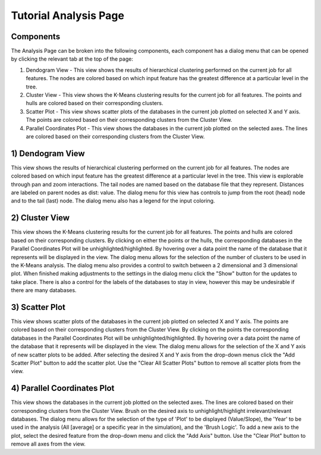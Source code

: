 Tutorial Analysis Page
==================

.. image:: images/tutorial/analyze/overview.png

Components
-----------------

The Analysis Page can be broken into the following components,
each component has a dialog menu that can be opened by clicking the relevant tab at the top of the page:

1.  Dendogram View - This view shows the results of hierarchical clustering performed on the current job for all features.
    The nodes are colored based on which input feature has the greatest difference at a particular level in the tree.

2.  Cluster View - This view shows the K-Means clustering results for the current job for all features.
    The points and hulls are colored based on their corresponding clusters.

3.  Scatter Plot - This view shows scatter plots of the databases in the current job plotted on selected X and Y axis.
    The points are colored based on their corresponding clusters from the Cluster View.

4.  Parallel Coordinates Plot - This view shows the databases in the current job plotted on the selected axes.
    The lines are colored based on their corresponding clusters from the Cluster View.

1) Dendogram View
-----------------

.. image:: images/tutorial/analyze/dendogram.png

This view shows the results of hierarchical clustering performed on the current job for all features.
The nodes are colored based on which input feature has the greatest difference at a particular level in the tree.
This view is explorable through pan and zoom interactions.
The tail nodes are named based on the database file that they represent.
Distances are labeled on parent nodes as dist: value.
The dialog menu for this view has controls to jump from the root (head) node and to the tail (last) node.
The dialog menu also has a legend for the input coloring.

2) Cluster View
-----------------

.. image:: images/tutorial/analyze/cluster.png

This view shows the K-Means clustering results for the current job for all features.
The points and hulls are colored based on their corresponding clusters.
By clicking on either the points or the hulls, the corresponding databases in the Parallel Coordinates Plot will be unhighlighted/highlighted.
By hovering over a data point the name of the database that it represents will be displayed in the view.
The dialog menu allows for the selection of the number of clusters to be used in the K-Means analysis.
The dialog menu also provides a control to switch between a 2 dimensional and 3 dimensional plot.
When finished making adjustments to the settings in the dialog menu click the "Show" button for the updates to take place.
There is also a control for the labels of the databases to stay in view, however this may be undesirable if there are many databases.

3) Scatter Plot
-----------------

.. image:: images/tutorial/analyze/scatter.png

This view shows scatter plots of the databases in the current job plotted on selected X and Y axis.
The points are colored based on their corresponding clusters from the Cluster View.
By clicking on the points the corresponding databases in the Parallel Coordinates Plot will be unhighlighted/highlighted.
By hovering over a data point the name of the database that it represents will be displayed in the view.
The dialog menu allows for the selection of the X and Y axis of new scatter plots to be added.
After selecting the desired X and Y axis from the drop-down menus click the "Add Scatter Plot" button to add the scatter plot.
Use the "Clear All Scatter Plots" button to remove all scatter plots from the view.

4) Parallel Coordinates Plot
-----------------------------

.. image:: images/tutorial/analyze/parallel.png

This view shows the databases in the current job plotted on the selected axes.
The lines are colored based on their corresponding clusters from the Cluster View.
Brush on the desired axis to unhighlight/highlight irrelevant/relevant databases.
The dialog menu allows for the selection of the type of 'Plot' to be displayed (Value/Slope),
the 'Year' to be used in the analysis (All [average] or a specific year in the simulation),
and the 'Brush Logic'.
To add a new axis to the plot, select the desired feature from the drop-down menu and click the "Add Axis" button.
Use the "Clear Plot" button to remove all axes from the view.

